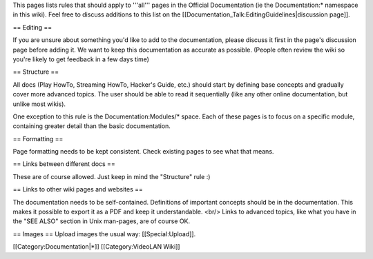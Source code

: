 This pages lists rules that should apply to '''all''' pages in the
Official Documentation (ie the Documentation:\* namespace in this wiki).
Feel free to discuss additions to this list on the
[[Documentation_Talk:EditingGuidelines|discussion page]].

== Editing ==

If you are unsure about something you'd like to add to the
documentation, please discuss it first in the page's discussion page
before adding it. We want to keep this documentation as accurate as
possible. (People often review the wiki so you're likely to get feedback
in a few days time)

== Structure ==

All docs (Play HowTo, Streaming HowTo, Hacker's Guide, etc.) should
start by defining base concepts and gradually cover more advanced
topics. The user should be able to read it sequentially (like any other
online documentation, but unlike most wikis).

One exception to this rule is the Documentation:Modules/\* space. Each
of these pages is to focus on a specific module, containing greater
detail than the basic documentation.

== Formatting ==

Page formatting needs to be kept consistent. Check existing pages to see
what that means.

== Links between different docs ==

These are of course allowed. Just keep in mind the "Structure" rule :)

== Links to other wiki pages and websites ==

The documentation needs to be self-contained. Definitions of important
concepts should be in the documentation. This makes it possible to
export it as a PDF and keep it understandable. <br/> Links to advanced
topics, like what you have in the "SEE ALSO" section in Unix man-pages,
are of course OK.

== Images == Upload images the usual way: [[Special:Upload]].

[[Category:Documentation|*]] [[Category:VideoLAN Wiki]]
